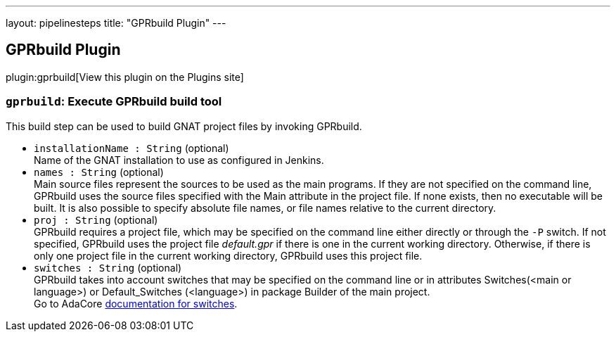 ---
layout: pipelinesteps
title: "GPRbuild Plugin"
---

:notitle:
:description:
:author:
:email: jenkinsci-users@googlegroups.com
:sectanchors:
:toc: left
:compat-mode!:

== GPRbuild Plugin

plugin:gprbuild[View this plugin on the Plugins site]

=== `gprbuild`: Execute GPRbuild build tool
++++
<div><div>
 This build step can be used to build GNAT project files by invoking GPRbuild.
</div></div>
<ul><li><code>installationName : String</code> (optional)
<div><div>
 Name of the GNAT installation to use as configured in Jenkins.
</div></div>

</li>
<li><code>names : String</code> (optional)
<div><div>
 Main source files represent the sources to be used as the main programs. If they are not specified on the command line, GPRbuild uses the source files specified with the Main attribute in the project file. If none exists, then no executable will be built. It is also possible to specify absolute file names, or file names relative to the current directory.
</div></div>

</li>
<li><code>proj : String</code> (optional)
<div><div>
 GPRbuild requires a project file, which may be specified on the command line either directly or through the <code>-P</code> switch. If not specified, GPRbuild uses the project file <em>default.gpr</em> if there is one in the current working directory. Otherwise, if there is only one project file in the current working directory, GPRbuild uses this project file.
</div></div>

</li>
<li><code>switches : String</code> (optional)
<div><div>
 <div>
  GPRbuild takes into account switches that may be specified on the command line or in attributes Switches(&lt;main or language&gt;) or Default_Switches (&lt;language&gt;) in package Builder of the main project.
 </div>
 <div>
  Go to AdaCore <a href="https://docs.adacore.com/gprbuild-docs/html/gprbuild_ug/building_with_gprbuild.html#switches" rel="nofollow">documentation for switches</a>.
 </div>
</div></div>

</li>
</ul>


++++
